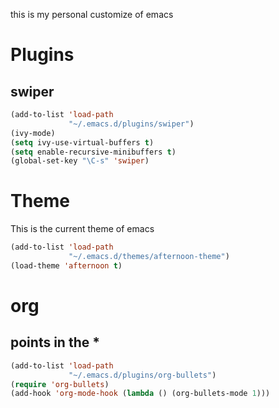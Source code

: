 this is my personal customize of emacs
* Plugins
** swiper
  #+BEGIN_SRC emacs-lisp
  (add-to-list 'load-path
               "~/.emacs.d/plugins/swiper")
  (ivy-mode)
  (setq ivy-use-virtual-buffers t)
  (setq enable-recursive-minibuffers t)
  (global-set-key "\C-s" 'swiper)
  #+END_SRC

* Theme
  This is the current theme of emacs
   #+BEGIN_SRC emacs-lisp
     (add-to-list 'load-path
                  "~/.emacs.d/themes/afternoon-theme")
     (load-theme 'afternoon t)
   #+END_SRC
* org
** points in the *
   #+BEGIN_SRC emacs-lisp
    (add-to-list 'load-path
                 "~/.emacs.d/plugins/org-bullets")
    (require 'org-bullets)
    (add-hook 'org-mode-hook (lambda () (org-bullets-mode 1)))
   #+END_SRC
